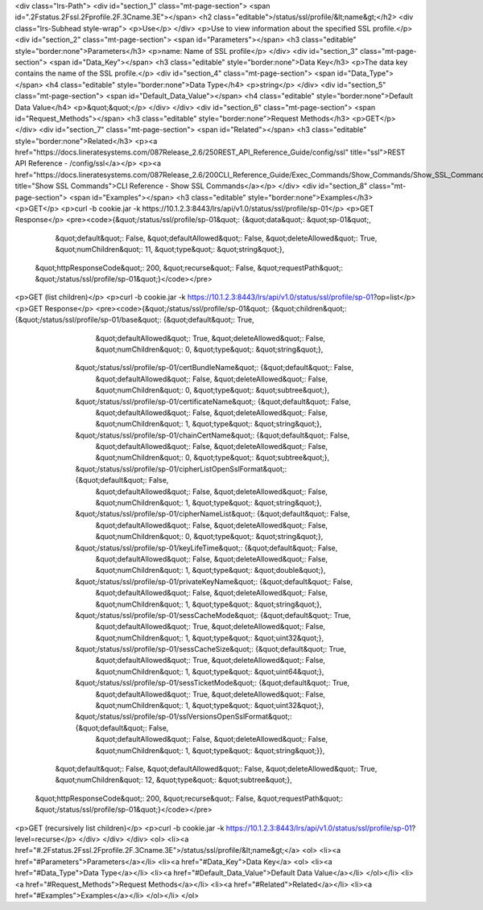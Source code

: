 <div class="lrs-Path">
<div id="section_1" class="mt-page-section">
<span id=".2Fstatus.2Fssl.2Fprofile.2F.3Cname.3E"></span>
<h2 class="editable">/status/ssl/profile/&lt;name&gt;</h2>
<div class="lrs-Subhead style-wrap">
<p>Use</p>
</div>
<p>Use to view information about the specified SSL profile.</p>
<div id="section_2" class="mt-page-section">
<span id="Parameters"></span>
<h3 class="editable" style="border:none">Parameters</h3>
<p>name: Name of SSL profile</p>
</div>
<div id="section_3" class="mt-page-section">
<span id="Data_Key"></span>
<h3 class="editable" style="border:none">Data Key</h3>
<p>The data key contains the name of the SSL profile.</p>
<div id="section_4" class="mt-page-section">
<span id="Data_Type"></span>
<h4 class="editable" style="border:none">Data Type</h4>
<p>string</p>
</div>
<div id="section_5" class="mt-page-section">
<span id="Default_Data_Value"></span>
<h4 class="editable" style="border:none">Default Data Value</h4>
<p>&quot;&quot;</p>
</div>
</div>
<div id="section_6" class="mt-page-section">
<span id="Request_Methods"></span>
<h3 class="editable" style="border:none">Request Methods</h3>
<p>GET</p>
</div>
<div id="section_7" class="mt-page-section">
<span id="Related"></span>
<h3 class="editable" style="border:none">Related</h3>
<p><a href="https://docs.lineratesystems.com/087Release_2.6/250REST_API_Reference_Guide/config/ssl" title="ssl">REST API Reference - /config/ssl</a></p>
<p><a href="https://docs.lineratesystems.com/087Release_2.6/200CLI_Reference_Guide/Exec_Commands/Show_Commands/Show_SSL_Commands" title="Show SSL Commands">CLI Reference - Show SSL Commands</a></p>
</div>
<div id="section_8" class="mt-page-section">
<span id="Examples"></span>
<h3 class="editable" style="border:none">Examples</h3>
<p>GET</p>
<p>curl -b cookie.jar -k https://10.1.2.3:8443/lrs/api/v1.0/status/ssl/profile/sp-01</p>
<p>GET Response</p>
<pre><code>{&quot;/status/ssl/profile/sp-01&quot;: {&quot;data&quot;: &quot;sp-01&quot;,
                                &quot;default&quot;: False,
                                &quot;defaultAllowed&quot;: False,
                                &quot;deleteAllowed&quot;: True,
                                &quot;numChildren&quot;: 11,
                                &quot;type&quot;: &quot;string&quot;},
 &quot;httpResponseCode&quot;: 200,
 &quot;recurse&quot;: False,
 &quot;requestPath&quot;: &quot;/status/ssl/profile/sp-01&quot;}</code></pre>
<p>GET (list children)</p>
<p>curl -b cookie.jar -k https://10.1.2.3:8443/lrs/api/v1.0/status/ssl/profile/sp-01?op=list</p>
<p>GET Response</p>
<pre><code>{&quot;/status/ssl/profile/sp-01&quot;: {&quot;children&quot;: {&quot;/status/ssl/profile/sp-01/base&quot;: {&quot;default&quot;: True,
                                                                                  &quot;defaultAllowed&quot;: True,
                                                                                  &quot;deleteAllowed&quot;: False,
                                                                                  &quot;numChildren&quot;: 0,
                                                                                  &quot;type&quot;: &quot;string&quot;},
                                              &quot;/status/ssl/profile/sp-01/certBundleName&quot;: {&quot;default&quot;: False,
                                                                                            &quot;defaultAllowed&quot;: False,
                                                                                            &quot;deleteAllowed&quot;: False,
                                                                                            &quot;numChildren&quot;: 0,
                                                                                            &quot;type&quot;: &quot;subtree&quot;},
                                              &quot;/status/ssl/profile/sp-01/certificateName&quot;: {&quot;default&quot;: False,
                                                                                             &quot;defaultAllowed&quot;: False,
                                                                                             &quot;deleteAllowed&quot;: False,
                                                                                             &quot;numChildren&quot;: 1,
                                                                                             &quot;type&quot;: &quot;string&quot;},
                                              &quot;/status/ssl/profile/sp-01/chainCertName&quot;: {&quot;default&quot;: False,
                                                                                           &quot;defaultAllowed&quot;: False,
                                                                                           &quot;deleteAllowed&quot;: False,
                                                                                           &quot;numChildren&quot;: 0,
                                                                                           &quot;type&quot;: &quot;subtree&quot;},
                                              &quot;/status/ssl/profile/sp-01/cipherListOpenSslFormat&quot;: {&quot;default&quot;: False,
                                                                                                     &quot;defaultAllowed&quot;: False,
                                                                                                     &quot;deleteAllowed&quot;: False,
                                                                                                     &quot;numChildren&quot;: 1,
                                                                                                     &quot;type&quot;: &quot;string&quot;},
                                              &quot;/status/ssl/profile/sp-01/cipherNameList&quot;: {&quot;default&quot;: False,
                                                                                            &quot;defaultAllowed&quot;: False,
                                                                                            &quot;deleteAllowed&quot;: False,
                                                                                            &quot;numChildren&quot;: 0,
                                                                                            &quot;type&quot;: &quot;string&quot;},
                                              &quot;/status/ssl/profile/sp-01/keyLifeTime&quot;: {&quot;default&quot;: False,
                                                                                         &quot;defaultAllowed&quot;: False,
                                                                                         &quot;deleteAllowed&quot;: False,
                                                                                         &quot;numChildren&quot;: 1,
                                                                                         &quot;type&quot;: &quot;double&quot;},
                                              &quot;/status/ssl/profile/sp-01/privateKeyName&quot;: {&quot;default&quot;: False,
                                                                                            &quot;defaultAllowed&quot;: False,
                                                                                            &quot;deleteAllowed&quot;: False,
                                                                                            &quot;numChildren&quot;: 1,
                                                                                            &quot;type&quot;: &quot;string&quot;},
                                              &quot;/status/ssl/profile/sp-01/sessCacheMode&quot;: {&quot;default&quot;: True,
                                                                                           &quot;defaultAllowed&quot;: True,
                                                                                           &quot;deleteAllowed&quot;: False,
                                                                                           &quot;numChildren&quot;: 1,
                                                                                           &quot;type&quot;: &quot;uint32&quot;},
                                              &quot;/status/ssl/profile/sp-01/sessCacheSize&quot;: {&quot;default&quot;: True,
                                                                                           &quot;defaultAllowed&quot;: True,
                                                                                           &quot;deleteAllowed&quot;: False,
                                                                                           &quot;numChildren&quot;: 1,
                                                                                           &quot;type&quot;: &quot;uint64&quot;},
                                              &quot;/status/ssl/profile/sp-01/sessTicketMode&quot;: {&quot;default&quot;: True,
                                                                                            &quot;defaultAllowed&quot;: True,
                                                                                            &quot;deleteAllowed&quot;: False,
                                                                                            &quot;numChildren&quot;: 1,
                                                                                            &quot;type&quot;: &quot;uint32&quot;},
                                              &quot;/status/ssl/profile/sp-01/sslVersionsOpenSslFormat&quot;: {&quot;default&quot;: False,
                                                                                                      &quot;defaultAllowed&quot;: False,
                                                                                                      &quot;deleteAllowed&quot;: False,
                                                                                                      &quot;numChildren&quot;: 1,
                                                                                                      &quot;type&quot;: &quot;string&quot;}},
                                &quot;default&quot;: False,
                                &quot;defaultAllowed&quot;: False,
                                &quot;deleteAllowed&quot;: True,
                                &quot;numChildren&quot;: 12,
                                &quot;type&quot;: &quot;subtree&quot;},
 &quot;httpResponseCode&quot;: 200,
 &quot;recurse&quot;: False,
 &quot;requestPath&quot;: &quot;/status/ssl/profile/sp-01&quot;}</code></pre>
<p>GET (recursively list children)</p>
<p>curl -b cookie.jar -k https://10.1.2.3:8443/lrs/api/v1.0/status/ssl/profile/sp-01?level=recurse</p>
</div>
</div>
</div>
<ol>
<li><a href="#.2Fstatus.2Fssl.2Fprofile.2F.3Cname.3E">/status/ssl/profile/&lt;name&gt;</a>
<ol>
<li><a href="#Parameters">Parameters</a></li>
<li><a href="#Data_Key">Data Key</a>
<ol>
<li><a href="#Data_Type">Data Type</a></li>
<li><a href="#Default_Data_Value">Default Data Value</a></li>
</ol></li>
<li><a href="#Request_Methods">Request Methods</a></li>
<li><a href="#Related">Related</a></li>
<li><a href="#Examples">Examples</a></li>
</ol></li>
</ol>
